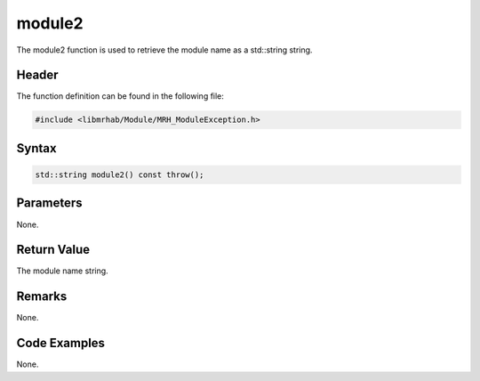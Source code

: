 module2
=======
The module2 function is used to retrieve the module name as 
a std::string string.

Header
------
The function definition can be found in the following file:

.. code-block:: c

    #include <libmrhab/Module/MRH_ModuleException.h>


Syntax
------
.. code-block:: c

    std::string module2() const throw();


Parameters
----------
None.

Return Value
------------
The module name string.

Remarks
-------
None.

Code Examples
-------------
None.